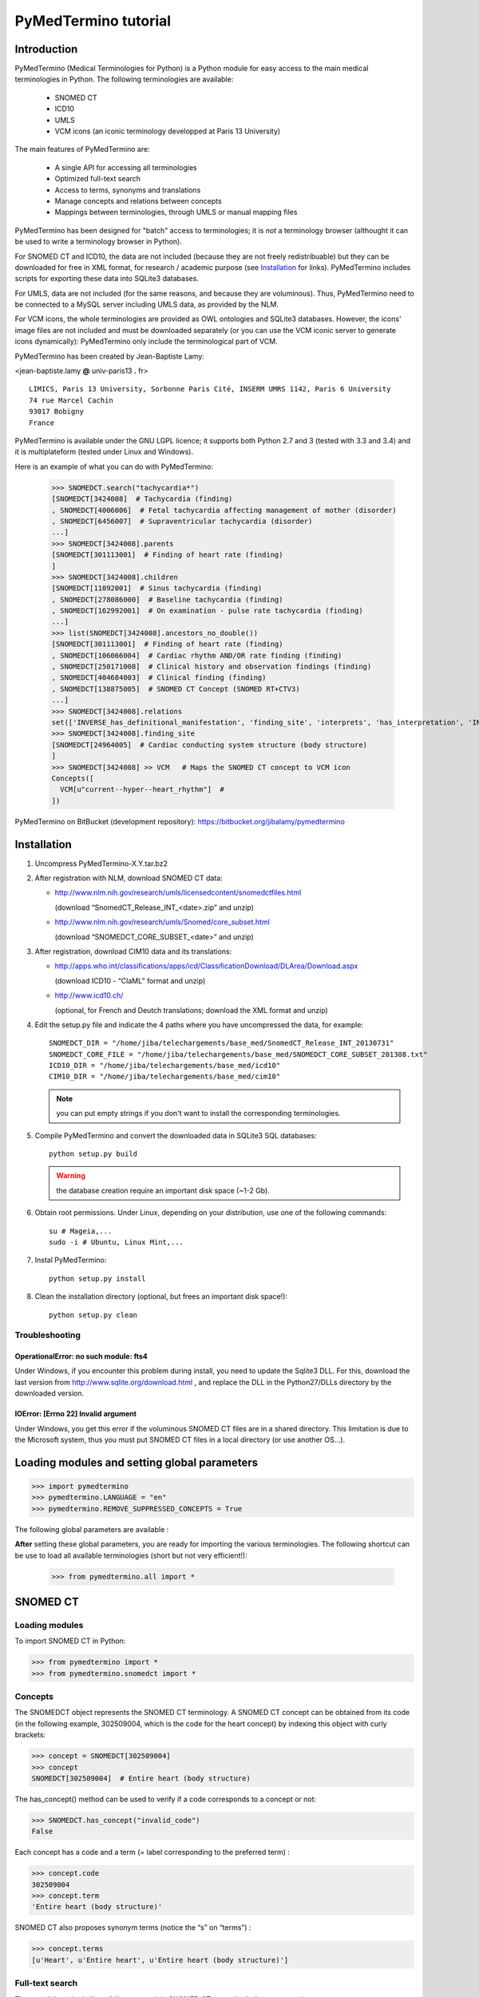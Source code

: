 PyMedTermino tutorial
=====================

Introduction
************

PyMedTermino (Medical Terminologies for Python) is a Python module for easy access to the main medical
terminologies in Python. The following terminologies are available:

 - SNOMED CT
 - ICD10
 - UMLS
 - VCM icons (an iconic terminology developped at Paris 13 University)

The main features of PyMedTermino are:

 - A single API for accessing all terminologies
 - Optimized full-text search
 - Access to terms, synonyms and translations
 - Manage concepts and relations between concepts
 - Mappings between terminologies, through UMLS or manual mapping files

PyMedTermino has been designed for "batch" access to terminologies; it is *not* a terminology browser
(althought it can be used to write a terminology browser in Python).

For SNOMED CT and ICD10, the data are not included (because they are not freely redistribuable) but they
can be downloaded for free in XML format, for research / academic purpose  (see `Installation`_ for
links). PyMedTermino includes scripts for exporting these data into SQLite3 databases.

For UMLS, data are not included (for the same reasons, and because they are voluminous). Thus,
PyMedTermino need to be connected to a MySQL server including UMLS data, as provided by the NLM.

For VCM icons, the whole terminologies are provided as OWL ontologies and SQLite3 databases. However, the
icons' image files are not included and must be downloaded separately (or you can use the VCM iconic
server to generate icons dynamically): PyMedTermino only include the terminological part of VCM.

PyMedTermino has been created by Jean-Baptiste Lamy:

<jean-baptiste.lamy **@** univ-paris13 **.** fr>

::
  
  LIMICS, Paris 13 University, Sorbonne Paris Cité, INSERM UMRS 1142, Paris 6 University
  74 rue Marcel Cachin
  93017 Bobigny
  France

PyMedTermino is available under the GNU LGPL licence; it supports both Python 2.7 and 3 (tested with
3.3 and 3.4) and it is multiplateform (tested under Linux and Windows).


Here is an example of what you can do with PyMedTermino:

  >>> SNOMEDCT.search("tachycardia*")
  [SNOMEDCT[3424008]  # Tachycardia (finding)
  , SNOMEDCT[4006006]  # Fetal tachycardia affecting management of mother (disorder)
  , SNOMEDCT[6456007]  # Supraventricular tachycardia (disorder)
  ...]
  >>> SNOMEDCT[3424008].parents
  [SNOMEDCT[301113001]  # Finding of heart rate (finding)
  ]
  >>> SNOMEDCT[3424008].children
  [SNOMEDCT[11092001]  # Sinus tachycardia (finding)
  , SNOMEDCT[278086000]  # Baseline tachycardia (finding)
  , SNOMEDCT[162992001]  # On examination - pulse rate tachycardia (finding)
  ...]
  >>> list(SNOMEDCT[3424008].ancestors_no_double())
  [SNOMEDCT[301113001]  # Finding of heart rate (finding)
  , SNOMEDCT[106066004]  # Cardiac rhythm AND/OR rate finding (finding)
  , SNOMEDCT[250171008]  # Clinical history and observation findings (finding)
  , SNOMEDCT[404684003]  # Clinical finding (finding)
  , SNOMEDCT[138875005]  # SNOMED CT Concept (SNOMED RT+CTV3)
  ...]
  >>> SNOMEDCT[3424008].relations
  set(['INVERSE_has_definitional_manifestation', 'finding_site', 'interprets', 'has_interpretation', 'INVERSE_associated_with'])
  >>> SNOMEDCT[3424008].finding_site
  [SNOMEDCT[24964005]  # Cardiac conducting system structure (body structure)
  ]
  >>> SNOMEDCT[3424008] >> VCM   # Maps the SNOMED CT concept to VCM icon
  Concepts([
    VCM[u"current--hyper--heart_rhythm"]  # 
  ])

PyMedTermino on BitBucket (development repository): https://bitbucket.org/jibalamy/pymedtermino


Installation
************

#. Uncompress PyMedTermino-X.Y.tar.bz2

#. After registration with NLM, download SNOMED CT data:

   - http://www.nlm.nih.gov/research/umls/licensedcontent/snomedctfiles.html
    
     (download “SnomedCT_Release_INT_<date>.zip” and unzip)

   - http://www.nlm.nih.gov/research/umls/Snomed/core_subset.html

     (download “SNOMEDCT_CORE_SUBSET_<date>” and unzip)

#. After registration, download CIM10 data and its translations:

   - http://apps.who.int/classifications/apps/icd/ClassificationDownload/DLArea/Download.aspx

     (download ICD10 - “ClaML” format and unzip)

   - http://www.icd10.ch/

     (optional, for French and Deutch translations; download the XML format and unzip)

#. Edit the setup.py file and indicate the 4 paths where you have uncompressed the data, for example::

     SNOMEDCT_DIR = "/home/jiba/telechargements/base_med/SnomedCT_Release_INT_20130731"
     SNOMEDCT_CORE_FILE = "/home/jiba/telechargements/base_med/SNOMEDCT_CORE_SUBSET_201308.txt"
     ICD10_DIR = "/home/jiba/telechargements/base_med/icd10"
     CIM10_DIR = "/home/jiba/telechargements/base_med/cim10"
   
   .. note:: you can put empty strings if you don't want to install the corresponding terminologies.

#. Compile PyMedTermino and convert the downloaded data in SQLite3 SQL databases::

     python setup.py build

   .. warning:: the database creation require an important disk space (~1-2 Gb).

#. Obtain root permissions. Under Linux, depending on your distribution, use one of the following commands::

     su # Mageia,...
     sudo -i # Ubuntu, Linux Mint,...

#. Instal PyMedTermino::

     python setup.py install

#. Clean the installation directory (optional, but frees an important disk space!)::

     python setup.py clean



Troubleshooting
---------------

OperationalError: no such module: fts4
++++++++++++++++++++++++++++++++++++++

Under Windows, if you encounter this problem during install, you need to update the Sqlite3 DLL. For
this, download the last version from http://www.sqlite.org/download.html , and replace the DLL in the
Python27/DLLs directory by the downloaded version.

IOError: [Errno 22] Invalid argument
++++++++++++++++++++++++++++++++++++

Under Windows, you get this error if the voluminous SNOMED CT files are in a shared directory. This
limitation is due to the Microsoft system, thus you must put SNOMED CT files in a local directory (or use
another OS...).


Loading modules and setting global parameters
*********************************************

>>> import pymedtermino
>>> pymedtermino.LANGUAGE = "en"
>>> pymedtermino.REMOVE_SUPPRESSED_CONCEPTS = True

The following global parameters are available :

.. autodata:: pymedtermino.DATA_DIR
   :noindex:
.. autodata:: pymedtermino.LANGUAGE 
   :noindex:
.. autodata:: pymedtermino.REMOVE_SUPPRESSED_CONCEPTS 
   :noindex:
.. autodata:: pymedtermino.REMOVE_SUPPRESSED_TERMS 
   :noindex:
.. autodata:: pymedtermino.REMOVE_SUPPRESSED_RELATIONS 
   :noindex:


**After** setting these global parameters, you are ready for importing the various terminologies. The
following shortcut can be use to load all available terminologies (short but not very efficient!):

  >>> from pymedtermino.all import *


SNOMED CT
*********

Loading modules
---------------

To import SNOMED CT in Python:

>>> from pymedtermino import * 
>>> from pymedtermino.snomedct import *

Concepts
--------

The SNOMEDCT object represents the SNOMED CT terminology. A SNOMED CT concept can be obtained from its
code (in the following example, 302509004, which is the code for the heart concept) by indexing this
object with curly brackets:

>>> concept = SNOMEDCT[302509004]
>>> concept
SNOMEDCT[302509004]  # Entire heart (body structure)

The has_concept() method can be used to verify if a code corresponds to a concept or not:

>>> SNOMEDCT.has_concept("invalid_code")
False

Each concept has a code and a term (= label corresponding to the preferred term) :

>>> concept.code
302509004
>>> concept.term
'Entire heart (body structure)'

SNOMED CT also proposes synonym terms (notice the “s” on “terms”) :

>>> concept.terms
[u'Heart', u'Entire heart', u'Entire heart (body structure)']

Full-text search
----------------

The search() method allows full-text search in SNOMED CT terms (including synonyms):

>>> SNOMEDCT.search("Cardiac structure")
[ SNOMEDCT[80891009] # Heart structure (body structure)
, SNOMEDCT[308793001] # Embryonic cardiac structure (body structure)
...]

Full-text search uses the FTS engine of SQLite, it is thus possible to use its functionalities. For
example, for searching for all words beginning by a given prefix:

>>> SNOMEDCT.search("osteo*")
[ SNOMEDCT[1551001]  # Osteomyelitis of femur (disorder)
, SNOMEDCT[4598005]  # Osteomalacia (disorder)
...]

Is-a relations: parent and child concepts
-----------------------------------------

The “parents” and “children” attributes return the list of parent and child concepts (i.e. the concepts
with is-a relations):

>>> concept.parents
[SNOMEDCT[116004006]  # Hollow viscus (body structure)
, SNOMEDCT[80891009]  # Heart structure (body structure)
, SNOMEDCT[187639008]  # Entire thoracic viscus (body structure)
]
>>> concept.children
[SNOMEDCT[195591003]  # Entire transplanted heart (body structure)
]

The ancestors() and descendants() methods return all the ancestor concepts (parents, parents of parents,
and so on) and the descendant concepts (children, children of children, and so on) :

>>> for ancestor in concept.ancestors(): print ancestor
SNOMEDCT[116004006]  # Hollow viscus (body structure)
SNOMEDCT[118760003]  # Entire viscus (body structure)
SNOMEDCT[272625005]  # Entire body organ (body structure)
[...]

The ancestors() and descendants() methods return Python generators; to obtain a list of ancestors or
descendants, you should use the list() function:

>>> concept.ancestors()
<generator object ancestors at 0xb3f734c>
>>> list(concept.ancestors())
[SNOMEDCT[116004006]  # Hollow viscus (body structure)
, SNOMEDCT[118760003]  # Entire viscus (body structure)
, SNOMEDCT[272625005]  # Entire body organ (body structure)
,...]
>>> list(concept.descendants())
[SNOMEDCT[195591003]  # Entire transplanted heart (body structure)
]

ancestors_no_double() and descendants_no_double() methods behave identically but without duplicates.
self_and_ancestors() and self_and_descendants() methods behave identically but include the concept itself
in the returned concepts. self_and_ancestors_no_double() and self_and_descendants_no_double() methods
combine both behaviors.

Finally, the is_a() method returns True if a concept is a descendant of another:

>>> concept.is_a(SNOMEDCT[272625005])
True

Part-of relations
-----------------

“part_of” and “INVERSE_part_of” attributes provide access to subparts or superpart of the concept:

>>> concept.part_of
[SNOMEDCT[362010009] # Entire heart AND pericardium (body structure)
]
>>> concept.INVERSE_part_of
[SNOMEDCT[102298001] # Structure of chordae tendineae cordis (body structure)
, SNOMEDCT[181285005] # Entire heart valve (body structure)
, SNOMEDCT[181288007] # Entire tricuspid valve (body structure)
, SNOMEDCT[181293005] # Entire cardiac wall (body structure)
,...]

ancestor_parts() and descendant_parts() methods return a Python generator with all super- or subparts of
the concept:

>>> list(concept.ancestor_parts())
[SNOMEDCT[362010009] # Entire heart AND pericardium (body structure)
, SNOMEDCT[362688008] # Entire middle mediastinum (body structure)
, SNOMEDCT[181217005] # Entire mediastinum (body structure)
, SNOMEDCT[302551006] # Entire thorax (body structure)
,...]
>>> list(concept.descendant_parts())
[SNOMEDCT[181285005]  # Entire heart valve (body structure)
, SNOMEDCT[192664000]  # Entire cardiac valve leaflet (body structure)
, SNOMEDCT[192747009]  # Structure of cardiac valve cusp (body structure)
,...]

Finally, the is_part_of() method return True if a concept is a part-of another (recursively) :

>>> concept.is_part_of(SNOMEDCT[91744000])
False

Other relations
---------------

The “relations” attribute contains the list of relations available for a given concept. Is-a relations
are never included in this list, and are handled with the “parents” and “children” attributes previously
seen, however part-of relations are included. Inverse relations are prefixed by “INVERSE\_”.

>>> concept = SNOMEDCT[3424008]
>>> concept
SNOMEDCT[3424008] # Tachycardia (finding)
>>> concept.relations
set([u'INVERSE_has_definitional_manifestation', u'finding_site', u'interprets', u'has_interpretation', u'INVERSE_associated_with'])

Each relation corresponds to an attribute in the concept, which returns a list with the corresponding values:

>>> concept.finding_site
[SNOMEDCT[24964005] # Cardiac conducting system structure (body structure)
]
>>> concept.interprets
[SNOMEDCT[364075005]  # Heart rate (observable entity)
]
>>> concept.INVERSE_has_definitional_manifestation
[ SNOMEDCT[413342000]  # Neonatal tachycardia (disorder)
, SNOMEDCT[195069001]  # Paroxysmal atrial tachycardia (disorder)
, SNOMEDCT[195070000]  # Paroxysmal atrioventricular tachycardia (disorder)
,...]

Relation groups
---------------

In SNOMED CT, relations can be grouped together. The “groups” attribute returns the list of groups. It is
then possible to access to the group's relation.

>>> SNOMEDCT[186675001]
SNOMEDCT[186675001]  # Viral pharyngoconjunctivitis (disorder)
>>> SNOMEDCT[186675001].groups
[<Group associated_morphology Inflammation (morphologic abnormality); finding_site Conjunctival structure (body structure)>, <Group associated_morphology Inflammation (morphologic abnormality); finding_site Pharyngeal structure (body structure)>]
>>> SNOMEDCT[186675001].groups[0].relations
set([u'associated_morphology', u'finding_site'])
>>> SNOMEDCT[186675001].groups[0].finding_site
Concepts([
  SNOMEDCT[29445007]  # Conjunctival structure (body structure)
])
>>> SNOMEDCT[186675001].groups[0].associated_morphology
Concepts([
  SNOMEDCT[23583003]  # Inflammation (morphologic abnormality)
])

Relations that do not belong to a group are gathered into a “out-of-group” group (which is not included
in the “groups” list).

>>> SNOMEDCT[186675001].out_of_group
<Group causative_agent Virus (organism); pathological_process Infectious process (qualifier value)>

Iterating over SNOMED CT
------------------------

To obtain the terminology's first level concepts (i.e. the root concepts), use the first_levels() method:

>>> SNOMEDCT.first_levels()
[ SNOMEDCT[123037004] # Body structure (body structure)
, SNOMEDCT[404684003] # Clinical finding (finding)
, SNOMEDCT[308916002] # Environment or geographical location (environment / location)
,...]

The all_concepts() method returns a Python generator that iterates over all concepts in SNOMED CT.

>>> for concept in SNOMEDCT.all_concepts(): [...]

The all_concepts_no_double() method behaves similarly, but removes duplicates.

>>> for concept in SNOMEDCT.all_concepts_no_double(): [...]

CORE Problem List
-----------------

The CORE Problem List is a subset of SNOMED CT appropriated for coding clinical information. The
“is_in_core” attribute is true if a concept belongs to the CORE Problem List:

>>> concept.is_in_core
1

To iterate through all concepts in CORE Problem List:

>>> for core_concept in SNOMEDCT.CORE_problem_list(): [...]

Clinical signs associated to a concept
--------------------------------------

The associated_clinical_findings() method lists all clinical signs associated to an anatomical concept (a
body structure) or a morphology, including their descendants or descendant parts. For example for listing
all clinical findings affecting cardiac structures:

>>> SNOMEDCT[80891009]
SNOMEDCT[80891009]  # Heart structure (body structure)
>>> SNOMEDCT[80891009].associated_clinical_findings()
Concepts([
  SNOMEDCT[250981008]  # Abnormal aortic cusp (disorder)
, SNOMEDCT[250982001]  # Commissural fusion of aortic cusp (disorder)
, SNOMEDCT[250984000]  # Torn aortic cusp (disorder)
,...]




ICD10
*****

Loading modules
---------------

>>> from pymedtermino import * 
>>> from pymedtermino.icd10 import *

Concepts
--------

The ICD10 object allows to access to ICD10 concepts. This object behaves similarly to the SNOMED CT
terminology previously described (see `SNOMED CT`_).

>>> ICD10["E10"]
ICD10[u"E10"]  # Insulin-dependent diabetes mellitus
>>> ICD10["E10"].parents
[ICD10[u"E10-E14"]  # Diabetes mellitus
]
>>> list(ICD10["E10"].ancestors())
[ ICD10[u"E10-E14"]  # Diabetes mellitus
, ICD10[u"IV"]  # Endocrine, nutritional and metabolic diseases 
]

ICD10 being monoaxial, the parents list includes at most one parent.

Translations
------------

ICD10 is available in several languages. The get_translation() method returns the translation in a given
language:

>>> print(ICD10["E10"].get_translation("fr"))
diabète sucré insulino-dépendant
>>> print(ICD10["E10"].get_translation("en"))
Insulin-dependent diabetes mellitus

The default language is defined by the pymedtermino.LANGUAGE global parameter (this parameter MUST be set
BEFORE loading concepts). Currently, English and French are supported.

Relations
---------

ICD10 inclusions and exclusions can be accessed as relations.

>>> ICD10["E10"].relations
set([u'inclusion', u'exclusion', u'modifierlink'])
>>> ICD10["E10"].exclusion
[Text(ICD10[u"E10"]  # Insulin-dependent diabetes mellitus
, 'exclusion', u'diabetes mellitus (in) malnutrition-related E12.-', 0, ICD10[u"E12"]  # Malnutrition-related diabetes mellitus
)...]


UMLS
****

Loading modules
---------------

>>> from pymedtermino import * 
>>> from pymedtermino.umls import * 

After importing modules, you need to connect to a MySQL database containing UMLS data, as following:

>>> connect_to_umls_db(host, user, password, database_name = "umls", encoding = "latin1")

host, user, password must be specified.

UMLS concepts (CUI)
-------------------

In UMLS, CUI correspond to concepts: a given concept gathers equivalent terms or codes from various
terminologies.

CUI can be accessed with the UMLS_CUI terminology:

>>> UMLS_CUI[u"C0085580"]
UMLS_CUI[u"C0085580"]  # Essential Hypertension (MDRJPN, SNOMEDCT, ICD10, BI, CCS, MDRPOR, COSTAR, ICD10DUT, KCD5, RCD, MDRGER, AOD, MDRFRE, MDRCZE, SCTSPA, DMDICD10, ICPC2P, OMIM, MDRITA, MDR, MEDCIN, ICD10CM, MDRDUT, ICD10AM, MTH, CSP, MDRSPA, SNM, DXP, NCI, PSY, SNMI, ICD9CM, CCPSS)
>>> UMLS_CUI[u"C0085580"].term
u'Essential Hypertension'
>>> UMLS_CUI[u"C0085580"].terms
['Essential Hypertension', 'HYPERTENSION, ESSENTIAL', 'HYPERTENSION ESSENTIAL', 'Hypertension;essential', 'Essential hypertension, NOS', ...] 
>>> UMLS_CUI[u"C0085580"].original_terminologies
set(['MDRJPN', 'SNOMEDCT', 'ICD10', 'BI', 'CCS', 'MDRPOR', 'COSTAR', 'ICD10DUT', 'KCD5', 'RCD', 'MDRGER', 'AOD', 'MDRFRE', 'MDRCZE', 'SCTSPA', 'DMDICD10', 'ICPC2P', 'OMIM', 'MDRITA', 'MDR', 'MEDCIN', 'ICD10CM', 'MDRDUT', 'ICD10AM', 'MTH', 'CSP', 'MDRSPA', 'SNM', 'DXP', 'NCI', 'PSY', 'SNMI', 'ICD9CM', 'CCPSS'])

Relations of CUI are handled in the same way than for SNOMED CT (see section [sub:Autres-relations-SNOMEDCT]), for example:

>>> UMLS_CUI[u"C0085580"].relations
set(['has_finding_site', 'INVERSE_translation_of', 'SIB', 'INVERSE_has_alias', 'may_be_a', None, 'RQ', 'INVERSE_mapped_from',...])
>>> UMLS_CUI[u"C0085580"].has_finding_site
[UMLS_CUI[u"C0459964"]  # Systemic arterial structure (RCD, SCTSPA, SNOMEDCT)

UMLS concepts form source terminologies (AUI)
---------------------------------------------

The UMLS_AUI terminology allows to access to UMLS atoms. A UMLS atom corresponds to a concept in a given
source terminology; e.g. “type 2 diabetes in ICD10” is a different atom from “type 2 diabetes in SNOMED
CT”.

>>> UMLS_AUI[u"A0930328"]
UMLS_AUI[u"A0930328"] # Essential (primary) hypertension (ICD10)
>>> UMLS_AUI[u"A0930328"].original_terminologies
set(['ICD10'])

Extracting terminologies from UMLS
----------------------------------

PyMedTermino can extract terminologies from UMLS, and use them with the source terminology codes (rather
than AUI), for example to extract SNOMED CT, ICD10 and ICPC2 from UMLS:

>>> UMLS_SNOMEDCT  = UMLS_AUI.extract_terminology("SNOMEDCT", has_int_code = 1)
>>> UMLS_ICD10     = UMLS_AUI.extract_terminology("ICD10")
>>> UMLS_ICPC2EENG = UMLS_AUI.extract_terminology("ICPC2EENG")

The first parameter of the UMLS_AUI.extract_terminology() function is the name of the terminology to
extract (they can be found in the list of UMLS sources). The optional parameter “has_int_code = 1”
indicates that the codes of the source terminology are numeric; this allows to remove quote around them.

Extracted terminologies can be used as usual:

>>> UMLS_ICD10["I10"]
UMLS_ICD10[u"I10"]  # Essential (primary) hypertension (ICD10)

It is possible to access to relations (when they exist) like previously.

Mapping between UMLS terminologies
----------------------------------

PyMedTermino automatically defines mapping between terminologies extracted from UMLS, for example:

>>> UMLS_ICD10["I10"] >> UMLS_SNOMEDCT
Concepts([
  UMLS_SNOMEDCT[u"59621000"]  # Essential hypertension (SNOMEDCT)
])

For more information on mapping in PyMedTermino, see `Mappings`_.


VCM
***

Loading modules
---------------

>>> from pymedtermino import * 
>>> from pymedtermino.vcm import *

Databases describing VCM terminologies are already included with PyMedTermino.

VCM icons
---------

The VCM object is a terminology for accessing VCM icons, identified by their code, in French or English:

>>> icon = VCM["en_cours--patho--coeur"]
>>> icon = VCM["current--patho--heart"]
>>> icon = VCM["en_cours--patho-vaisseau--coeur--traitement--medicament--rien--rien"]

The icon code includes up to 7 components, separated by two dashes (``--``):

#. The central color

#. The shape modifier(s) (separated by a single dash if there are several of them)

#. The central pictogram

#. The top-right color

#. The top-right pictogram

#. The second top-right pictogram

#. The shadow

The possible values for each component are listed in the graphical lexicon (see the VCM pictogram
lexicon, or the VCM_LEXICON terminology below). Missing components in the code of the icon are replaced
by “empty”.

Various attributes return the icon's components:

>>> icon.central_color
VCM_LEXICON[496] # Red_color
>>> icon.modifiers
Concepts([
  VCM_LEXICON[536]  # Modifier_vessel
, VCM_LEXICON[504]  # Modifier_patho
])
>>> icon.central_pictogram
VCM_LEXICON[549]  # Pictogramme_heart
>>> icon.central_pictogram.text_code
heart
>>> icon.top_right_color
VCM_LEXICON[690]  # Green_color
>>> icon.top_right_pictogram
VCM_LEXICON[697]  # Drug_top_right_pictogram
>>> icon.second_top_right_pictogram
VCM_LEXICON[718]  # No_second_top_right_pictogram
>>> icon.shadow
VCM_LEXICON[722]  # No_shadow

The “lexs” attribute returns a set with all the components of the icon:

>>> icon.lexs
Concepts([
  VCM_LEXICON[536]  # Modifier_vessel
, VCM_LEXICON[549]  # Pictogramme_heart
, VCM_LEXICON[722]  # No_shadow
, VCM_LEXICON[496]  # Red_color
, VCM_LEXICON[504]  # Modifier_patho
, VCM_LEXICON[718]  # No_second_top_right_pictogram
, VCM_LEXICON[697]  # Drug_top_right_pictogram
, VCM_LEXICON[690]  # Green_color
])

The following attributes returns the shape modifiers of a specific category: pathological modifiers,
etiology,...:

>>> icon.physio
>>> icon.patho
>>> icon.etiology
>>> icon.quantitative
>>> icon.process
>>> icon.transverse

The “consistent” attribute is True if the icon is consistent (according to the VCM ontology, as described
in this article: J-B Lamy et al., Validating the semantics of a medical iconic language using ontological
reasoningJ-B Lamy et al., Validating the semantics of a medical iconic language using ontological
reasoning, Journal of Biomedical Informatics 2013, 46(1):56-67):

>>> icon.consistent
True

Graphical lexicon
-----------------

The VCM_LEXICON terminology describes the lexicon of the VCM graphical primitives: pictograms, colors and
shapes. Each primitive is identified by an arbitrary numeric code, for example for the heart pictogram:

>>> heart = VCM_LEXICON[549]
>>> heart
VCM_LEXICON[549] # Pictogramme_heart

Each concept of the lexicon also has a textual code (easier to memorize, and available in French and English), and a category:

>>> heart.text_code
u'heart'
>>> heart.text_codes
[u'heart', u'coeur'] 
>>> heart.category
2 

The categories correspond to the various parts of the VCM icons:

0. Central color

1. Shape modifier

2. Central pictogram

3. Top-right color

4. Top-right pictogram

5. Second top-right pictogram

6. Shadow

You can also use the category and the textual code to obtain a lexicon concept:

>>> VCM_LEXICON[2, "heart"]
VCM_LEXICON[549] # Pictogramme_heart 

Relations are handled as usual in (see the section about SNOMED CT: parents, children, is_a(),
ancestors(), descendants(),...). In addition the graphical_is_a relation indicates the other graphical
primitive that are reused by th the lexicon concept. For example the heart rhythm pictogram reuse the
heart pictogram:

>>> heart_rhythm = VCM_LEXICON[2, "heart_rhythm"]
>>> heart_rhythm.graphical_is_a
[VCM_LEXICON[549]  # Pictogramme_heart
]

The “graphical_children” and “graphical_parents” attributes return the list of lexicon concepts that
re-use or are reused by the concept.

Creating a VCM icon from lexicon concepts
-----------------------------------------

A set of lexicon concepts can be assembled into a VCM icon:

>>> Concepts([VCM_LEXICON[549], VCM_LEXICON[496], VCM_LEXICON[504]]) >> VCM
Concepts([
  VCM[u"current--patho--heart"]  # 
])

Medical concepts
----------------

VCM_CONCEPT is a terminology that represents the medical concepts described by VCM. Each medical concept
is defined by an arbitrary numeric code, for example for the heart:

>>> heart = VCM_CONCEPT[266]
>>> heart
VCM_CONCEPT[266] # Cardiac_structure

Relations are handled as usual in PyMedTermino (see the section about SNOMED CT: parents, children,
is_a(), ancestors(), descendants(), relations...).

VCM_CONCEPT_MONOAXIAL is a terminology identical to VCM_CONCEPT, but monoaxial. The concepts are thus the
same, but with at maximum a single parent for each concept. This terminology is mostly used in intern for
mapping from VCM_CONCEPT (multiaxial) to VCM_LEXICON (monoaxial).


Mappings
********

A mapping allows to transcode one or more concepts from a source terminology to a destination
terminology. PyMedTermino uses the >> operator for mapping, in the following way::

  concept(s) >> DESTINATION_TERMINOLOGY

where concept(s) can be a concept of the source terminology, or a set of concepts (see :class:`pymedtermino.Concepts`). The >> operator
returns a set of concepts in the destination terminology. 
The >> operators can thus be chained::

  concept(s) >> INTERMEDIARY_TERMINOLOGY >> DESTINATION_TERMINOLOGY

PyMedTermino includes several mappings, described in the following subsections.

UMLS mappings
-------------

UMLS_CUI <=> UMLS_AUI
+++++++++++++++++++++

PyMedTermino can map CUI to AUI, and vice versa:

>>> UMLS_CUI[u"C0085580"] >> UMLS_AUI
Concepts([
  UMLS_AUI[u"A16015049"]  # Hypertension primitive (MDRFRE)
, UMLS_AUI[u"A11101884"]  # Hypertension essentielle, non précisée (MDRFRE)
, UMLS_AUI[u"A11089284"]  # Hypertension essentielle non précisée (MDRFRE)
...])

Terminology extracted from UMLS <=> CUI or AUI
++++++++++++++++++++++++++++++++++++++++++++++

PyMedTermino can map concepts of terminology extracted from UMLS to CUI or AUI, and vice versa:

>>> UMLS_ICD10["I10"] >> UMLS_CUI
Concepts([
  UMLS_CUI[u"C0085580"]  # Essential Hypertension (MDRJPN, SNOMEDCT, ICD10, BI, CCS, MDRPOR, COSTAR, ICD10DUT, KCD5, RCD, MDRGER, AOD, MDRFRE, MDRCZE, SCTSPA, DMDICD10, ICPC2P, OMIM, MDRITA, MDR, MEDCIN, ICD10CM, MDRDUT, ICD10AM, MTH, CSP, MDRSPA, SNM, DXP, NCI, PSY, SNMI, ICD9CM, CCPSS)
])

Terminology extracted from UMLS <=> source terminology
++++++++++++++++++++++++++++++++++++++++++++++++++++++

PyMedTermino can map concepts of terminology extracted from UMLS to the source terminology, and vice versa:

>>> ICD10["I10"] >> UMLS_ICD10
Concepts([
  UMLS_ICD10[u"I10"]  # Essential (primary) hypertension (ICD10)
])

Terminology extracted from UMLS <=> another terminology extracted from UMLS
+++++++++++++++++++++++++++++++++++++++++++++++++++++++++++++++++++++++++++

PyMedTermino automatically create mapping between the terminologies extracted from UMLS with
UMLS_AUI.extract_terminology():

  >>> UMLS_ICD10["I10"] >> UMLS_SNOMEDCT
  Concepts([
    UMLS_SNOMEDCT[u"59621000"]  # Essential hypertension (SNOMEDCT)
  ])

SNOMEDCT <=> VCM
----------------

This mapping maps SNOMED CT concepts to (or from) VCM icons. It has been built automatically from the
SNOMEDCT <=> VCM_CONCEPT and VCM_CONCEPT <=> VCM_LEXICON mappings (as described in this article: J-B Lamy
et al., A Semi-automatic Semantic Method for Mapping SNOMED CT Concepts to VCM Icons J-B Lamy et al., A
Semi-automatic Semantic Method for Mapping SNOMED CT Concepts to VCM Icons, Studies in health technology
and informatics 2013, 192:42-6).

  >>> from pymedtermino.snomedct_2_vcm import *
  >>> SNOMEDCT[3424008]
  SNOMEDCT[3424008]  # Tachycardia (finding)
  >>> SNOMEDCT[3424008] >> VCM
  Concepts([
    VCM[u"current--hyper--heart_rhythm"]  # 
  ])

VCM_LEXICON => VCM
------------------

A set of VCM lexicon element (pictogram, color,...) can be assembled into a VCM icon:

  >>> Concepts([VCM_LEXICON[549], VCM_LEXICON[496], VCM_LEXICON[504]]) >> VCM
  Concepts([
    VCM[u"current--patho--heart"]  # 
  ])

VCM_CONCEPT <=> VCM_LEXICON
---------------------------

This mapping maps VCM medical concepts to (or from) VCM lexicon elements. It has been built manually, and
is part of the VCM ontology.

  >>> VCM_CONCEPT[266] >> VCM_LEXICON
  Concepts([
    VCM_LEXICON[549]  # Pictogramme_heart
  ])
  >>> VCM_LEXICON[549] >> VCM_CONCEPT
  Concepts([
    VCM_CONCEPT[266]  # Cardiac_structure
  , VCM_CONCEPT[102]  # Cardiac_function
  ])

SNOMEDCT <=> VCM_CONCEPT
------------------------

This mapping maps SNOMED CT concepts (mostly body structures and morphologies) to (or from) VCM medical
concepts. It has been built manually.

>>> SNOMEDCT[302509004]
SNOMEDCT[302509004] # Entire heart (body structure)
>>> SNOMEDCT[302509004] >> VCM_CONCEPT
Concepts([
  VCM_CONCEPT[266] # Cardiac_structure
, VCM_CONCEPT[239] # Thorax_region
])


Examples
--------

By chaining several mapping, it is possible to map an ICD10 concept to SNOMED CT via UMLS:

>>> ICD10["I10"] >> UMLS_ICD10 >> UMLS_SNOMEDCT >> SNOMEDCT
Concepts([
  SNOMEDCT[59621000]  # Essential hypertension (disorder)
])

If you want to use this method as a default mapping from ICD10 to SNOMED CT, you can register this mapping as following:

>>> (ICD10 >> UMLS_ICD10 >> UMLS_SNOMEDCT >> SNOMEDCT).register()
>>> ICD10["I10"] >> SNOMEDCT
Concepts([
  SNOMEDCT[59621000]  # Essential hypertension (disorder)
])


Using PyMedTermino without Python
*********************************

PyMedTermino can also be used without Python, simply for converting SNOMED CT and ICD10 XML data into SQL
database. The SQLite3 databases created can then be interrogated with most programming language, however
you won't have access to high level functions proposed by PyMedTermino (such as the ancestors() and
descendants() functions).

The definition of the tables of the databases can be found in the scripts/import_sonmedct.py and
scripts/import_icd10.py files.

